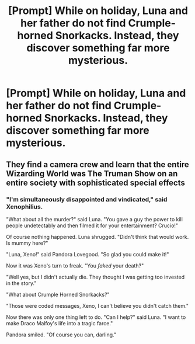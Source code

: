 #+TITLE: [Prompt] While on holiday, Luna and her father do not find Crumple-horned Snorkacks. Instead, they discover something far more mysterious.

* [Prompt] While on holiday, Luna and her father do not find Crumple-horned Snorkacks. Instead, they discover something far more mysterious.
:PROPERTIES:
:Author: CryptidGrimnoir
:Score: 3
:DateUnix: 1569238832.0
:DateShort: 2019-Sep-23
:END:

** They find a camera crew and learn that the entire Wizarding World was The Truman Show on an entire society with sophisticated special effects
:PROPERTIES:
:Author: Bleepbloopbotz2
:Score: 9
:DateUnix: 1569252340.0
:DateShort: 2019-Sep-23
:END:

*** "I'm simultaneously disappointed and vindicated," said Xenophilius.

"What about all the murder?" said Luna. "You gave a guy the power to kill people undetectably and then filmed it for your entertainment? Crucio!"

Of course nothing happened. Luna shrugged. "Didn't think that would work. Is mummy here?"

"Luna, Xeno!" said Pandora Lovegood. "So glad you could make it!"

Now it was Xeno's turn to freak. "You /faked/ your death?"

"Well yes, but I didn't actually die. They thought I was getting too invested in the story."

"What about Crumple Horned Snorkacks?"

"Those were coded messages, Xeno, I can't believe you didn't catch them."

Now there was only one thing left to do. "Can I help?" said Luna. "I want to make Draco Malfoy's life into a tragic farce."

Pandora smiled. "Of course you can, darling."
:PROPERTIES:
:Author: kenneth1221
:Score: 2
:DateUnix: 1569341962.0
:DateShort: 2019-Sep-24
:END:
